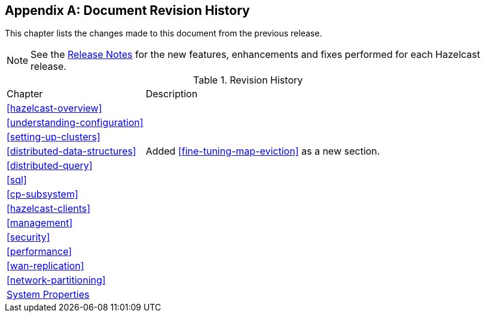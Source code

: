 [appendix]
== Document Revision History

This chapter lists the changes made to this document from the previous release.

NOTE: See the link:https://docs.hazelcast.org/docs/rn/[Release Notes^] for the new features, enhancements and fixes performed for each Hazelcast release.


.Revision History
[cols="2,5a"]
|===

|Chapter|Description

|<<hazelcast-overview>>
|

|<<understanding-configuration>>
|

|<<setting-up-clusters>>
|

| <<distributed-data-structures>>
| Added <<fine-tuning-map-eviction>> as a new section.

|<<distributed-query>>
|

|<<sql>>
|

|<<cp-subsystem>>
|

|<<hazelcast-clients>>
| 

| <<management>>
| 

|<<security>>
|

| <<performance>>
|

|<<wan-replication>>
|

|<<network-partitioning>>
|

|<<system-properties, System Properties>>
|

|===
